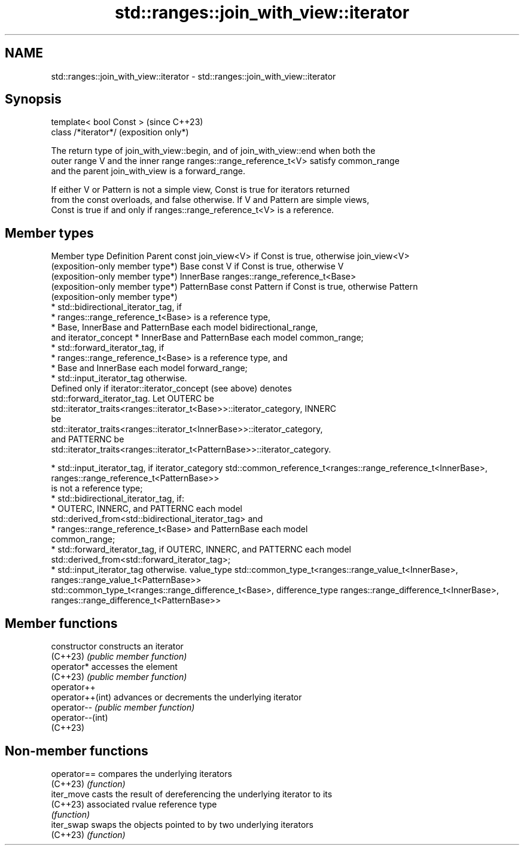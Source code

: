 .TH std::ranges::join_with_view::iterator 3 "2024.06.10" "http://cppreference.com" "C++ Standard Libary"
.SH NAME
std::ranges::join_with_view::iterator \- std::ranges::join_with_view::iterator

.SH Synopsis
   template< bool Const >  (since C++23)
   class /*iterator*/      (exposition only*)

   The return type of join_with_view::begin, and of join_with_view::end when both the
   outer range V and the inner range ranges::range_reference_t<V> satisfy common_range
   and the parent join_with_view is a forward_range.

   If either V or Pattern is not a simple view, Const is true for iterators returned
   from the const overloads, and false otherwise. If V and Pattern are simple views,
   Const is true if and only if ranges::range_reference_t<V> is a reference.

.SH Member types

Member type       Definition
Parent            const join_view<V> if Const is true, otherwise join_view<V>
                  (exposition-only member type*)
Base              const V if Const is true, otherwise V
                  (exposition-only member type*)
InnerBase         ranges::range_reference_t<Base>
                  (exposition-only member type*)
PatternBase       const Pattern if Const is true, otherwise Pattern
                  (exposition-only member type*)
                    * std::bidirectional_iterator_tag, if
                         * ranges::range_reference_t<Base> is a reference type,
                         * Base, InnerBase and PatternBase each model bidirectional_range,
                           and
iterator_concept         * InnerBase and PatternBase each model common_range;
                    * std::forward_iterator_tag, if
                         * ranges::range_reference_t<Base> is a reference type, and
                         * Base and InnerBase each model forward_range;
                    * std::input_iterator_tag otherwise.
                  Defined only if iterator::iterator_concept (see above) denotes
                  std::forward_iterator_tag. Let OUTERC be
                  std::iterator_traits<ranges::iterator_t<Base>>::iterator_category, INNERC
                  be
                  std::iterator_traits<ranges::iterator_t<InnerBase>>::iterator_category,
                  and PATTERNC be
                  std::iterator_traits<ranges::iterator_t<PatternBase>>::iterator_category.

                    * std::input_iterator_tag, if
iterator_category     std::common_reference_t<ranges::range_reference_t<InnerBase>,
                                              ranges::range_reference_t<PatternBase>>
                      is not a reference type;
                    * std::bidirectional_iterator_tag, if:
                         * OUTERC, INNERC, and PATTERNC each model
                           std::derived_from<std::bidirectional_iterator_tag> and
                         * ranges::range_reference_t<Base> and PatternBase each model
                           common_range;
                    * std::forward_iterator_tag, if OUTERC, INNERC, and PATTERNC each model
                      std::derived_from<std::forward_iterator_tag>;
                    * std::input_iterator_tag otherwise.
value_type        std::common_type_t<ranges::range_value_t<InnerBase>,
                                     ranges::range_value_t<PatternBase>>
                  std::common_type_t<ranges::range_difference_t<Base>,
difference_type                      ranges::range_difference_t<InnerBase>,
                                     ranges::range_difference_t<PatternBase>>

.SH Member functions

   constructor     constructs an iterator
   (C++23)         \fI(public member function)\fP
   operator*       accesses the element
   (C++23)         \fI(public member function)\fP
   operator++
   operator++(int) advances or decrements the underlying iterator
   operator--      \fI(public member function)\fP
   operator--(int)
   (C++23)

.SH Non-member functions

   operator== compares the underlying iterators
   (C++23)    \fI(function)\fP
   iter_move  casts the result of dereferencing the underlying iterator to its
   (C++23)    associated rvalue reference type
              \fI(function)\fP
   iter_swap  swaps the objects pointed to by two underlying iterators
   (C++23)    \fI(function)\fP

